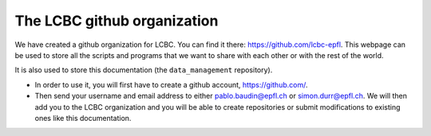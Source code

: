 .. _lcbc_github:

The LCBC github organization
============================

We have created a github organization for LCBC. You can find it there:
https://github.com/lcbc-epfl.
This webpage can be used to store all the scripts and programs that we want to
share with each other or with the rest of the world.

It is also used to store this documentation (the ``data_management`` repository).

* In order to use it, you will first have to create a github account, https://github.com/.

* Then send your username and email address to either pablo.baudin@epfl.ch or simon.durr@epfl.ch.
  We will then add you to the LCBC organization and you will be able to create
  repositories or submit modifications to existing ones like this
  documentation.




